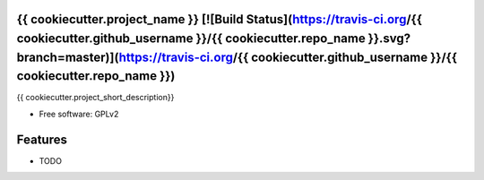 {{ cookiecutter.project_name }} [![Build Status](https://travis-ci.org/{{ cookiecutter.github_username }}/{{ cookiecutter.repo_name }}.svg?branch=master)](https://travis-ci.org/{{ cookiecutter.github_username }}/{{ cookiecutter.repo_name }})
----

.. image:: https://img.shields.io/travis/{{ cookiecutter.github_username }}/{{ cookiecutter.repo_name }}.svg
        :target: https://travis-ci.org/{{ cookiecutter.github_username }}/{{ cookiecutter.repo_name }}


{{ cookiecutter.project_short_description}}

* Free software: GPLv2

Features
--------

* TODO
